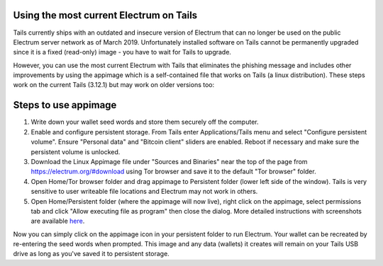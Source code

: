 Using the most current Electrum on Tails
----------------------------------------

Tails currently ships with an outdated and insecure version of Electrum that can no longer be used on the public Electrum server network as of March 2019. Unfortunately installed software on Tails cannot be permanently upgraded since it is a fixed (read-only) image - you have to wait for Tails to upgrade.

However, you can use the most current Electrum with Tails that eliminates the phishing message and includes other improvements by using the appimage which is a self-contained file that works on Tails (a linux distribution). These steps work on the current Tails (3.12.1) but may work on older versions too:

Steps to use appimage
---------------------

1. Write down your wallet seed words and store them securely off the computer.
2. Enable and configure persistent storage. From Tails enter Applications/Tails menu and select "Configure persistent volume". Ensure "Personal data" and "Bitcoin client" sliders are enabled. Reboot if necessary and make sure the persistent volume is unlocked.
3. Download the Linux Appimage file under "Sources and Binaries" near the top of the page from https://electrum.org/#download using Tor browser and save it to the default "Tor browser" folder.
4. Open Home/Tor browser folder and drag appimage to Persistent folder (lower left side of the window). Tails is very sensitive to user writeable file locations and Electrum may not work in others.
5. Open Home/Persistent folder (where the appimage will now live), right click on the appimage, select permissions tab and click "Allow executing file as program" then close the dialog. More detailed instructions with screenshots are available here_.

.. _here: https://docs.appimage.org/user-guide/run-appimages.html

Now you can simply click on the appimage icon in your persistent folder to run Electrum. Your wallet can be recreated by re-entering the seed words when prompted. This image and any data (wallets) it creates will remain on your Tails USB drive as long as you've saved it to persistent storage.
